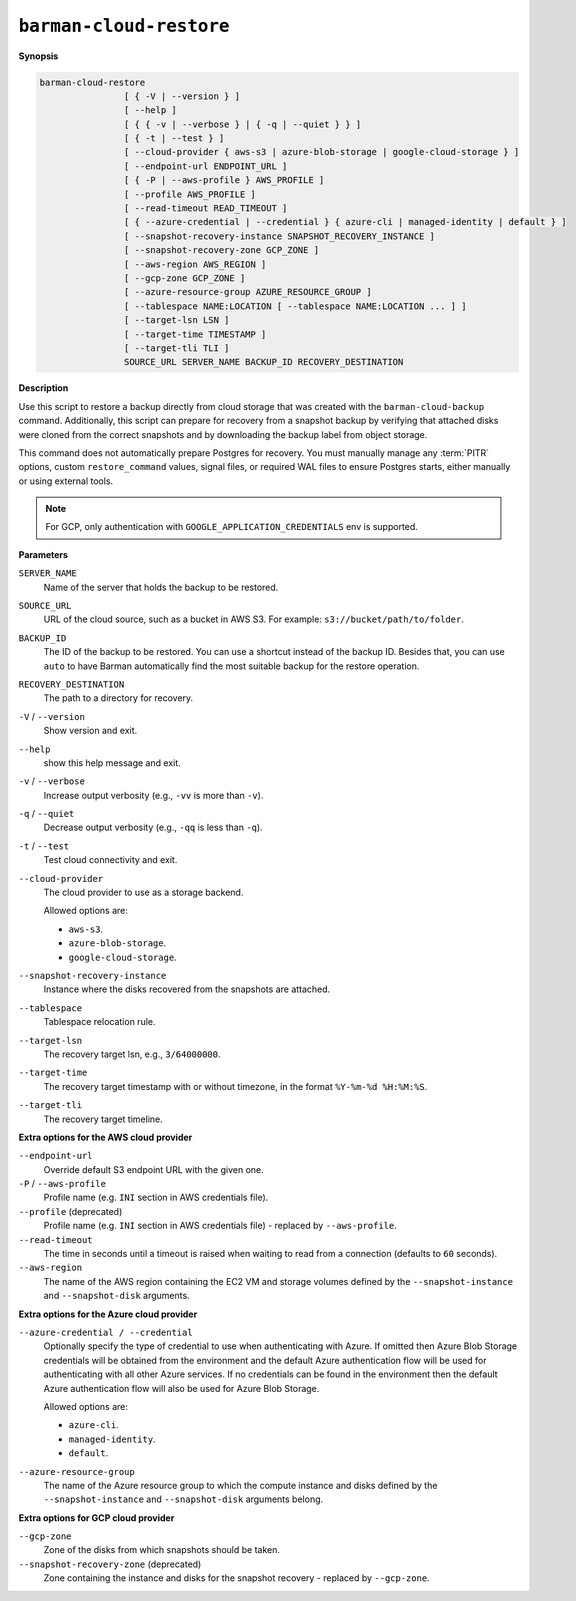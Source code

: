.. _barman-cloud-barman-cloud-restore:

``barman-cloud-restore``
""""""""""""""""""""""""

**Synopsis**

.. code-block:: text
    
  barman-cloud-restore
                  [ { -V | --version } ]
                  [ --help ]
                  [ { { -v | --verbose } | { -q | --quiet } } ]
                  [ { -t | --test } ]
                  [ --cloud-provider { aws-s3 | azure-blob-storage | google-cloud-storage } ]
                  [ --endpoint-url ENDPOINT_URL ]
                  [ { -P | --aws-profile } AWS_PROFILE ]
                  [ --profile AWS_PROFILE ]
                  [ --read-timeout READ_TIMEOUT ]
                  [ { --azure-credential | --credential } { azure-cli | managed-identity | default } ]
                  [ --snapshot-recovery-instance SNAPSHOT_RECOVERY_INSTANCE ]
                  [ --snapshot-recovery-zone GCP_ZONE ]
                  [ --aws-region AWS_REGION ]
                  [ --gcp-zone GCP_ZONE ]
                  [ --azure-resource-group AZURE_RESOURCE_GROUP ]
                  [ --tablespace NAME:LOCATION [ --tablespace NAME:LOCATION ... ] ]
                  [ --target-lsn LSN ]
                  [ --target-time TIMESTAMP ]
                  [ --target-tli TLI ]
                  SOURCE_URL SERVER_NAME BACKUP_ID RECOVERY_DESTINATION

**Description**

Use this script to restore a backup directly from cloud storage that was created with
the ``barman-cloud-backup`` command. Additionally, this script can prepare for recovery
from a snapshot backup by verifying that attached disks were cloned from the correct
snapshots and by downloading the backup label from object storage.

This command does not automatically prepare Postgres for recovery. You must manually
manage any :term:`PITR` options, custom ``restore_command`` values, signal files, or
required WAL files to ensure Postgres starts, either manually or using external tools.

.. note::
  For GCP, only authentication with ``GOOGLE_APPLICATION_CREDENTIALS`` env is supported.

**Parameters**

``SERVER_NAME``
  Name of the server that holds the backup to be restored.

``SOURCE_URL``
  URL of the cloud source, such as a bucket in AWS S3. For example:
  ``s3://bucket/path/to/folder``.

``BACKUP_ID``
  The ID of the backup to be restored. You can use a shortcut instead of the backup ID.
  Besides that, you can use ``auto`` to have Barman automatically find the most suitable
  backup for the restore operation.

``RECOVERY_DESTINATION``
  The path to a directory for recovery.

``-V`` / ``--version``
  Show version and exit.

``--help``
  show this help message and exit.

``-v`` / ``--verbose``
  Increase output verbosity (e.g., ``-vv`` is more than ``-v``).

``-q`` / ``--quiet``
  Decrease output verbosity (e.g., ``-qq`` is less than ``-q``).

``-t`` / ``--test``
  Test cloud connectivity and exit.

``--cloud-provider``
  The cloud provider to use as a storage backend.
  
  Allowed options are:

  * ``aws-s3``.
  * ``azure-blob-storage``.
  * ``google-cloud-storage``.

``--snapshot-recovery-instance``
  Instance where the disks recovered from the snapshots are attached.
  
``--tablespace``
  Tablespace relocation rule.
  
``--target-lsn``
  The recovery target lsn, e.g., ``3/64000000``.
  
``--target-time``
  The recovery target timestamp with or without timezone, in the format ``%Y-%m-%d %H:%M:%S``.
  
``--target-tli``
  The recovery target timeline.

**Extra options for the AWS cloud provider**

``--endpoint-url``
  Override default S3 endpoint URL with the given one.

``-P`` / ``--aws-profile``
  Profile name (e.g. ``INI`` section in AWS credentials file).

``--profile`` (deprecated)
  Profile name (e.g. ``INI`` section in AWS credentials file) - replaced by
  ``--aws-profile``.

``--read-timeout``
  The time in seconds until a timeout is raised when waiting to read from a connection
  (defaults to ``60`` seconds).

``--aws-region``
  The name of the AWS region containing the EC2 VM and storage volumes defined by the
  ``--snapshot-instance`` and ``--snapshot-disk`` arguments.

**Extra options for the Azure cloud provider**

``--azure-credential / --credential``
  Optionally specify the type of credential to use when authenticating with Azure. If
  omitted then Azure Blob Storage credentials will be obtained from the environment and
  the default Azure authentication flow will be used for authenticating with all other
  Azure services. If no credentials can be found in the environment then the default
  Azure authentication flow will also be used for Azure Blob Storage. 
  
  Allowed options are:

  * ``azure-cli``.
  * ``managed-identity``.
  * ``default``.

``--azure-resource-group``
  The name of the Azure resource group to which the compute instance and disks defined by
  the ``--snapshot-instance`` and ``--snapshot-disk`` arguments belong.

**Extra options for GCP cloud provider**

``--gcp-zone``
  Zone of the disks from which snapshots should be taken.

``--snapshot-recovery-zone`` (deprecated)
  Zone containing the instance and disks for the snapshot recovery - replaced by
  ``--gcp-zone``.
